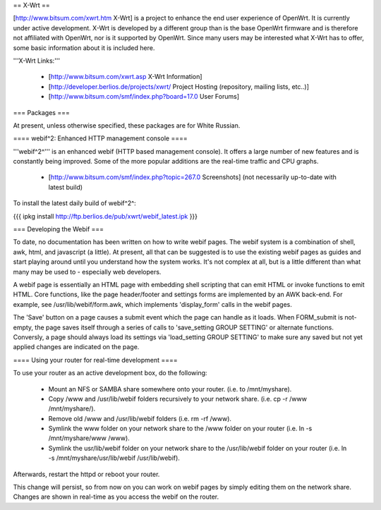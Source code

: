 == X-Wrt ==

[http://www.bitsum.com/xwrt.htm X-Wrt] is a project to enhance the end user experience of OpenWrt. It is currently under active development. X-Wrt is developed by a different group than is the base OpenWrt firmware and is therefore not affiliated with OpenWrt, nor is it supported by OpenWrt. Since many users may be interested what X-Wrt has to offer, some basic information about it is included here.

'''X-Wrt Links:'''

 * [http://www.bitsum.com/xwrt.asp X-Wrt Information]
 * [http://developer.berlios.de/projects/xwrt/ Project Hosting (repository, mailing lists, etc..)]
 * [http://www.bitsum.com/smf/index.php?board=17.0 User Forums]

=== Packages ===

At present, unless otherwise specified, these packages are for White Russian.

==== webif^2: Enhanced HTTP management console ====

'''webif^2^''' is an enhanced webif (HTTP based management console). It offers a large number of new features and is constantly  being improved. Some of the more popular additions are the real-time traffic and CPU graphs. 

 * [http://www.bitsum.com/smf/index.php?topic=267.0 Screenshots] (not necessarily up-to-date with latest build)

To install the latest daily build of webif^2^:

{{{
ipkg install http://ftp.berlios.de/pub/xwrt/webif_latest.ipk
}}}

=== Developing the Webif ===

To date, no documentation has been written on how to write webif pages. The webif system is a combination of shell, awk, html, and javascript (a little). At present, all that can be suggested is to use the existing webif pages as guides and start playing around until you understand how the system works. It's not complex at all, but is a little different than what many may be used to - especially web developers.

A webif page is essentially an HTML page with embedding shell scripting that can emit HTML or invoke functions to emit HTML. Core functions, like the page header/footer and settings forms are implemented by an AWK back-end. For example, see /usr/lib/webif/form.awk, which implements 'display_form' calls in the webif pages.

The 'Save' button on a page causes a submit event which the page can handle as it loads. When FORM_submit is not-empty, the page saves itself through a series of calls to 'save_setting GROUP SETTING' or alternate functions. Conversly, a page should always load its settings via 'load_setting GROUP SETTING' to make sure any saved but not yet applied changes are indicated on the page.

==== Using your router for real-time development ====

To use your router as an active development box, do the following:

  * Mount an NFS or SAMBA share somewhere onto your router. (i.e. to /mnt/myshare).
  * Copy /www and /usr/lib/webif folders recursively to your network share. (i.e. cp -r /www /mnt/myshare/).
  * Remove old /www and /usr/lib/webif folders (i.e. rm -rf /www).
  * Symlink the www folder on your network share to the /www folder on your router (i.e. ln -s /mnt/myshare/www /www).
  * Symlink the usr/lib/webif folder on your network share to the /usr/lib/webif folder on your router (i.e. ln -s /mnt/myshare/usr/lib/webif /usr/lib/webif).

Afterwards, restart the httpd or reboot your router. 

This change will persist, so from now on you can work on webif pages by simply editing them on the network share. Changes are shown in real-time as you access the webif on the router.
